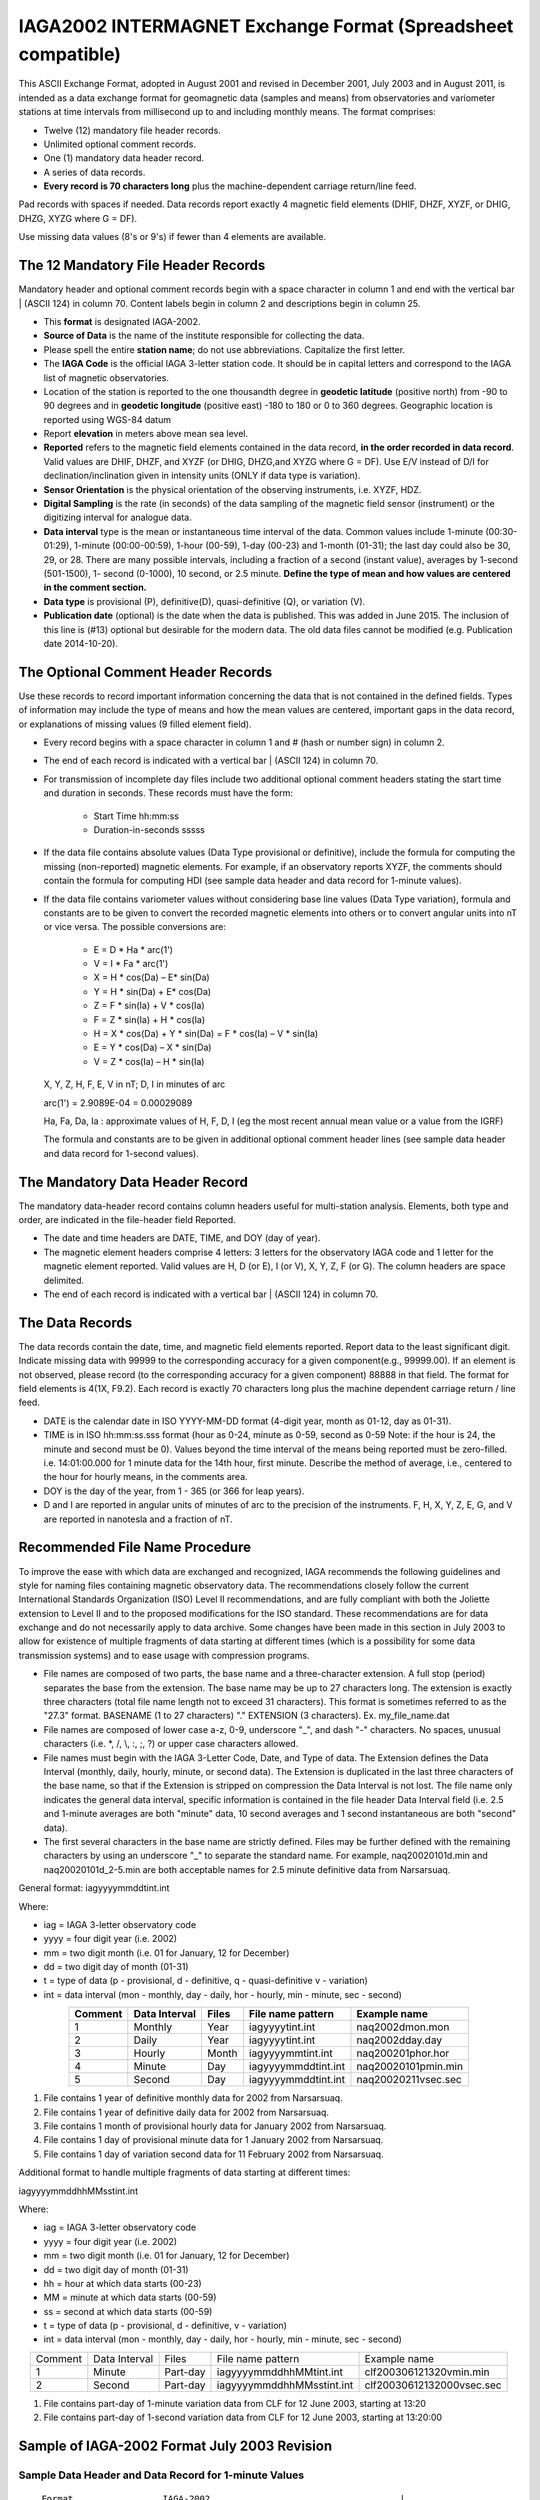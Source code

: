 .. _app_iaga_2002:

IAGA2002 INTERMAGNET Exchange Format (Spreadsheet compatible)
-------------------------------------------------------------

This ASCII Exchange Format, adopted in August 2001 and revised in
December 2001, July 2003 and in August 2011, is intended as a data
exchange format for geomagnetic data (samples and means) from
observatories and variometer stations at time intervals from millisecond
up to and including monthly means. The format comprises:

- Twelve (12) mandatory file header records.
- Unlimited optional comment records.
- One (1) mandatory data header record.
- A series of data records.
- **Every record is 70 characters long** plus the machine-dependent
  carriage return/line feed.

Pad records with spaces if needed. Data records report exactly 4
magnetic field elements (DHIF, DHZF, XYZF, or DHIG, DHZG, XYZG where G =
DF).

Use missing data values (8's or 9's) if fewer than 4 elements are
available.

The 12 Mandatory File Header Records
````````````````````````````````````

Mandatory header and optional comment records begin with a space
character in column 1 and end with the vertical bar \| (ASCII 124) in
column 70. Content labels begin in column 2 and descriptions begin in
column 25.

- This **format** is designated IAGA-2002.
- **Source of Data** is the name of the institute responsible for
  collecting the data.
- Please spell the entire **station name**; do not use abbreviations.
  Capitalize the first letter.
- The **IAGA Code** is the official IAGA 3-letter station code. It
  should be in capital letters and correspond to the IAGA list of
  magnetic observatories.
- Location of the station is reported to the one thousandth degree in
  **geodetic latitude** (positive north) from -90 to 90 degrees and in
  **geodetic longitude** (positive east) -180 to 180 or 0 to 360
  degrees. Geographic location is reported using WGS-84 datum
- Report **elevation** in meters above mean sea level.
- **Reported** refers to the magnetic field elements contained in the
  data record, **in the order recorded in data record**. Valid values
  are DHIF, DHZF, and XYZF (or DHIG, DHZG,and XYZG where G = DF). Use
  E/V instead of D/I for declination/inclination given in intensity
  units (ONLY if data type is variation).
- **Sensor Orientation** is the physical orientation of the observing
  instruments, i.e. XYZF, HDZ.
- **Digital Sampling** is the rate (in seconds) of the data sampling of
  the magnetic field sensor (instrument) or the digitizing interval for
  analogue data.
- **Data interval** type is the mean or instantaneous time interval of
  the data. Common values include 1-minute (00:30-01:29), 1-minute
  (00:00-00:59), 1-hour (00-59), 1-day (00-23) and 1-month (01-31); the
  last day could also be 30, 29, or 28. There are many possible
  intervals, including a fraction of a second (instant value), averages
  by 1-second (501-1500), 1- second (0-1000), 10 second, or 2.5 minute.
  **Define the type of mean and how values are centered in the comment section.**
- **Data type** is provisional (P), definitive(D), quasi-definitive
  (Q), or variation (V).
- **Publication date** (optional) is the date when the data is
  published. This was added in June 2015. The inclusion of this line is
  (#13) optional but desirable for the modern data. The old data files
  cannot be modified (e.g. Publication date 2014-10-20).

The Optional Comment Header Records
```````````````````````````````````

Use these records to record important information concerning the data
that is not contained in the defined fields. Types of information may
include the type of means and how the mean values are centered,
important gaps in the data record, or explanations of missing values (9
filled element field).

- Every record begins with a space character in column 1 and # (hash or
  number sign) in column 2.

- The end of each record is indicated with a vertical bar \| (ASCII
  124) in column 70.

- For transmission of incomplete day files include two additional
  optional comment headers stating the start time and duration in
  seconds. These records must have the form:

   - Start Time hh:mm:ss
   - Duration-in-seconds sssss

- If the data file contains absolute values (Data Type provisional or
  definitive), include the formula for computing the missing
  (non-reported) magnetic elements. For example, if an observatory
  reports XYZF, the comments should contain the formula for computing
  HDI (see sample data header and data record for 1-minute values).

- If the data file contains variometer values without considering base
  line values (Data Type variation), formula and constants are to be
  given to convert the recorded magnetic elements into others or to
  convert angular units into nT or vice versa. The possible conversions
  are:

      - E = D \* Ha \* arc(1')
      - V = I \* Fa \* arc(1')
      - X = H \* cos(Da) – E\* sin(Da)
      - Y = H \* sin(Da) + E\* cos(Da)
      - Z = F \* sin(Ia) + V \* cos(Ia)
      - F = Z \* sin(Ia) + H \* cos(Ia)
      - H = X \* cos(Da) + Y \* sin(Da) = F \* cos(Ia) – V \* sin(Ia)
      - E = Y \* cos(Da) – X \* sin(Da)
      - V = Z \* cos(Ia) – H \* sin(Ia)

  X, Y, Z, H, F, E, V in nT; D, I in minutes of arc

  arc(1') = 2.9089E-04 = 0.00029089

  Ha, Fa, Da, Ia : approximate values of H, F, D, I (eg the most recent
  annual mean value or a value from the IGRF)

  The formula and constants are to be given in additional optional
  comment header lines (see sample data header and data record for 1-second values).

The Mandatory Data Header Record
````````````````````````````````

The mandatory data-header record contains column headers useful for
multi-station analysis. Elements, both type and order, are indicated in
the file-header field Reported.

- The date and time headers are DATE, TIME, and DOY (day of year).
- The magnetic element headers comprise 4 letters: 3 letters for the
  observatory IAGA code and 1 letter for the magnetic element reported.
  Valid values are H, D (or E), I (or V), X, Y, Z, F (or G). The column
  headers are space delimited.
- The end of each record is indicated with a vertical bar \| (ASCII 124) in column 70.

The Data Records
````````````````

The data records contain the date, time, and magnetic field elements
reported. Report data to the least significant digit. Indicate missing
data with 99999 to the corresponding accuracy for a given
component(e.g., 99999.00). If an element is not observed, please record
(to the corresponding accuracy for a given component) 88888 in that
field. The format for field elements is 4(1X, F9.2). Each record is
exactly 70 characters long plus the machine dependent carriage return /
line feed.

- DATE is the calendar date in ISO YYYY-MM-DD format (4-digit year,
  month as 01-12, day as 01-31).
- TIME is in ISO hh:mm:ss.sss format (hour as 0-24, minute as 0-59,
  second as 0-59 Note: if the hour is 24, the minute and second must be
  0). Values beyond the time interval of the means being reported must
  be zero-filled.
  i.e. 14:01:00.000 for 1 minute data for the 14th hour, first minute.
  Describe the method of average, i.e., centered to the hour for hourly
  means, in the comments area.
- DOY is the day of the year, from 1 - 365 (or 366 for leap years).
- D and I are reported in angular units of minutes of arc to the
  precision of the instruments. F, H, X, Y, Z, E, G, and V are reported
  in nanotesla and a fraction of nT.

Recommended File Name Procedure
````````````````````````````````

To improve the ease with which data are exchanged and recognized, IAGA
recommends the following guidelines and style for naming files
containing magnetic observatory data. The recommendations closely follow
the current International Standards Organization (ISO) Level II
recommendations, and are fully compliant with both the Joliette
extension to Level II and to the proposed modifications for the ISO
standard. These recommendations are for data exchange and do not
necessarily apply to data archive. Some changes have been made in this
section in July 2003 to allow for existence of multiple fragments of
data starting at different times (which is a possibility for some data
transmission systems) and to ease usage with compression programs.

- File names are composed of two parts, the base name and a
  three-character extension. A full stop (period) separates the base
  from the extension. The base name may be up to 27 characters long.
  The extension is exactly three characters (total file name length not
  to exceed 31 characters). This format is sometimes referred to as the
  "27.3" format. BASENAME (1 to 27 characters) "." EXTENSION (3
  characters). Ex. my_file_name.dat
- File names are composed of lower case a-z, 0-9, underscore "_", and
  dash "-" characters. No spaces, unusual characters (i.e. \*, /, \\,
  :, ;, ?) or upper case characters allowed.
- File names must begin with the IAGA 3-Letter Code, Date, and Type of
  data. The Extension defines the Data Interval (monthly, daily,
  hourly, minute, or second data). The Extension is duplicated in the
  last three characters of the base name, so that if the Extension is
  stripped on compression the Data Interval is not lost. The file name
  only indicates the general data interval, specific information is
  contained in the file header Data Interval field (i.e. 2.5 and
  1-minute averages are both "minute" data, 10 second averages and 1
  second instantaneous are both "second" data).
- The first several characters in the base name are strictly defined.
  Files may be further defined with the remaining characters by using
  an underscore "_" to separate the standard name. For example,
  naq20020101d.min and naq20020101d_2-5.min are both acceptable names
  for 2.5 minute definitive data from Narsarsuaq.

General format: iagyyyymmddtint.int

Where:

- iag = IAGA 3-letter observatory code
- yyyy = four digit year (i.e. 2002)
- mm = two digit month (i.e. 01 for January, 12 for December)
- dd = two digit day of month (01-31)
- t = type of data (p - provisional, d - definitive, q -
  quasi-definitive v - variation)
- int = data interval (mon - monthly, day - daily, hor - hourly, min -
  minute, sec - second)

.. tabularcolumns:: |p{2cm}|p{2cm}|p{1cm}|p{3cm}|p{4cm}|

.. table::
    :widths: auto
    :align: center

    ======= ============= ===== =================== ===================
    Comment Data Interval Files File name pattern   Example name
    ======= ============= ===== =================== ===================
    1       Monthly       Year  iagyyyytint.int     naq2002dmon.mon
    2       Daily         Year  iagyyyytint.int     naq2002dday.day
    3       Hourly        Month iagyyyymmtint.int   naq200201phor.hor
    4       Minute        Day   iagyyyymmddtint.int naq20020101pmin.min
    5       Second        Day   iagyyyymmddtint.int naq20020211vsec.sec
    ======= ============= ===== =================== ===================

#. File contains 1 year of definitive monthly data for 2002 from
   Narsarsuaq.
#. File contains 1 year of definitive daily data for 2002 from
   Narsarsuaq.
#. File contains 1 month of provisional hourly data for January 2002
   from Narsarsuaq.
#. File contains 1 day of provisional minute data for 1 January 2002
   from Narsarsuaq.
#. File contains 1 day of variation second data for 11 February 2002
   from Narsarsuaq.

Additional format to handle multiple fragments of data starting at
different times:

iagyyyymmddhhMMsstint.int

Where:

- iag = IAGA 3-letter observatory code
- yyyy = four digit year (i.e. 2002)
- mm = two digit month (i.e. 01 for January, 12 for December)
- dd = two digit day of month (01-31)
- hh = hour at which data starts (00-23)
- MM = minute at which data starts (00-59)
- ss = second at which data starts (00-59)
- t = type of data (p - provisional, d - definitive, v - variation)
- int = data interval (mon - monthly, day - daily, hor - hourly, min -
  minute, sec - second)


.. tabularcolumns:: |p{1.5cm}|p{2cm}|p{1.5cm}|p{4.5cm}|p{4cm}|

.. table::
    :widths: auto
    :align: center

    ======= ============= ======== ========================= =========================
    Comment Data Interval Files    File name pattern         Example name
    1       Minute        Part-day iagyyyymmddhhMMtint.int   clf200306121320vmin.min
    2       Second        Part-day iagyyyymmddhhMMsstint.int clf20030612132000vsec.sec
    ======= ============= ======== ========================= =========================


#. File contains part-day of 1-minute variation data from CLF for 12
   June 2003, starting at 13:20
#. File contains part-day of 1-second variation data from CLF for 12
   June 2003, starting at 13:20:00

Sample of IAGA-2002 Format July 2003 Revision
`````````````````````````````````````````````

Sample Data Header and Data Record for 1-minute Values
""""""""""""""""""""""""""""""""""""""""""""""""""""""

.. highlight:: none

::

      Format                 IAGA-2002                                    |
      Source of Data         Danish Meteorological Institute              |
      Station Name           Narsarsuaq                                   |
      IAGA Code              NAQ                                          |
      Geodetic Latitude      61.160                                       |
      Geodetic Longitude     314.560                                      |
      Elevation              4                                            |
      Reported               XYZF                                         |
      Sensor Orientation     DIF                                          |
      Digital Sampling       0.01 seconds                                 |
      Data Interval Type     Filtered 1-minute (00:30 - 01:29)            |
      Data Type              Definitive                                   |
      # This area is where the data source or distributor can include     |
      # any additional information needed for proper use of data. For     |
      # example, the observers name and contact, notes on a change of     |
      # instrumentation, reasons for missing data values, definition of   |
      # observed values, geomagnetic location of the observatory, etc.    |
      # This area should also contain the formula for computing the non-  |
      # reported elements and components of the INTERMAGNET binary        |
      # format which do not fit elsewhere. These include:                 |
      # D-conversion:                                                     |
      # = H/3438*10000.                                                   |
      # which is word 8 in the INTERMAGNET binary format and is used      |
      # to convert variations of D in minutes of arc <-> nT. Please       |
      # note that all of the header records and comment records begin     |
      # with a space in column 1, end with a | (ASCII 124), and are       |
      # padded with spaces - never with tabs.                             |
      # H = squareroot(X*X + Y*Y), cos D = X/H, sin I = Z/F               |
     DATE       TIME         DOY     NAQX      NAQY      NAQZ      NAQF   |
     2001-03-13 00:00:00.000 072     10800.11 -6100.23   53381.51  54801.12
     2001-03-13 00:01:00.000 072     10800.31 -6100.20   53381.51  54801.12
     2001-03-13 00:02:00.000 072     10801.11 -6101.23   99999.00  54801.12
     2001-03-13 00:03:00.000 072     10803.12 -6100.23   99999.00  54801.12


Sample Data Header and Data Record for Hourly Values
""""""""""""""""""""""""""""""""""""""""""""""""""""


| The header record for Data Interval Type might read:
| Data Interval Type 1-hour (00 - 59). Note filler for non-reported element.

::

     DATE       TIME         DOY     NAQX      NAQY      NAQZ      NAQF   |
     2001-03-13 00:00:00.000 072     10800.11 -6100.23   53381.51  88888.00
     2001-03-13 01:00:00.000 072     10800.31 -6100.20   53381.51  88888.00
     2001-03-13 02:00:00.000 072     10801.11 -6101.23   53381.50  88888.00
     2001-03-13 03:00:00.000 072     10803.12 -6100.23   99999.00  88888.00


Sample Data Header and Data Record for Monthly Values
"""""""""""""""""""""""""""""""""""""""""""""""""""""


| The header record for Data Interval Type might read:
| Data Interval Type 1-month (01 - 31). Note filler for non-reported element.


::

    DATE       TIME         DOY     NAQX      NAQY      NAQZ      NAQF   |
    2001-01-15 00:00:00.000 015     10800.11 -6100.23   53381.51  88888.00
    2001-02-14 00:00:00.000 045     10800.31 -6100.20   53381.51  88888.00
    2001-03-15 00:00:00.000 074     10801.11 -6101.23   53381.50  88888.00
    2001-04-15 00:00:00.000 105     10803.12 -6100.23   99999.00  88888.00


Sample Data Header and Data Record for 1-second Values
""""""""""""""""""""""""""""""""""""""""""""""""""""""

.. highlight:: none

::

    Format                 IAGA-2002                                    |
    Source of Data         Danish Meteorological Institute              |
    Station Name           Narsarsuaq                                   |
    IAGA CODE              NAQ                                          |
    Geodetic Latitude      61.160                                       |
    Geodetic Longitude     314.560                                      |
    Elevation              4                                            |
    Reported               HEZF                                         |
    Sensor Orientation     HEZF                                         |
    Digital Sampling       1 seconds                                    |
    Data Interval Type     1-second instantaneous                       |
    Data Type              Variation                                    |
    # This area should contain additional information needed            |
    # in order to transform the reported elements. For the data in this |
    # sample information about the declination at the observatory is    |
    # needed in order to tranform the variation data from HEZ to the    |
    # widely used XYZ orientation. Also information about the value of  |
    # horizontal field H can be useful to convert E-variations in nT to |
    # variations in minutes of arcs.                                    |
    # E = D * Ha * 0.00029089                                           |
    # Ha = 17123.45                                                     |
    # X = H * cos(Da) B E* sin(Da)                                      |
    # Y = H * sin(Da) + E* cos(Da)                                      |
    # Da = 312.89 minutes of arc                                        |
   DATE       TIME         DOY     NAQH      NAQE      NAQZ      NAQF   |
   2001-03-13 00:00:00.000 072       800.11   -100.23    381.51  54801.12
   2001-03-13 00:00:01.000 072       800.31   -100.20    381.51  54802.32
   2001-03-13 00:00:02.000 072       801.11   -101.23  99999.00  54803.22
   2001-03-13 00:00:03.000 072       803.12   -100.23  99999.00  54803.43


Sample Data Header and Data Record for 5-Millisecond Values
"""""""""""""""""""""""""""""""""""""""""""""""""""""""""""


| The header record for Data Interval Type might read:
| Data Interval Type 5-millisecond (instantaneous values). Note filler for missing element.

.. highlight:: none

::

    DATE       TIME         DOY     NAQX      NAQY      NAQZ      NAQF   |
    2001-03-13 00:00:00.000 072     10800.11 -6100.23   53381.51  99999.00
    2001-03-13 00:00:00.005 072     10800.31 -6100.20   53381.51  99999.00
    2001-03-13 00:00:00.010 072     10801.11 -6101.23   53381.50  54801.12
    2001-03-13 00:00:00.015 072     10803.12 -6100.23   99999.00  54801.12
